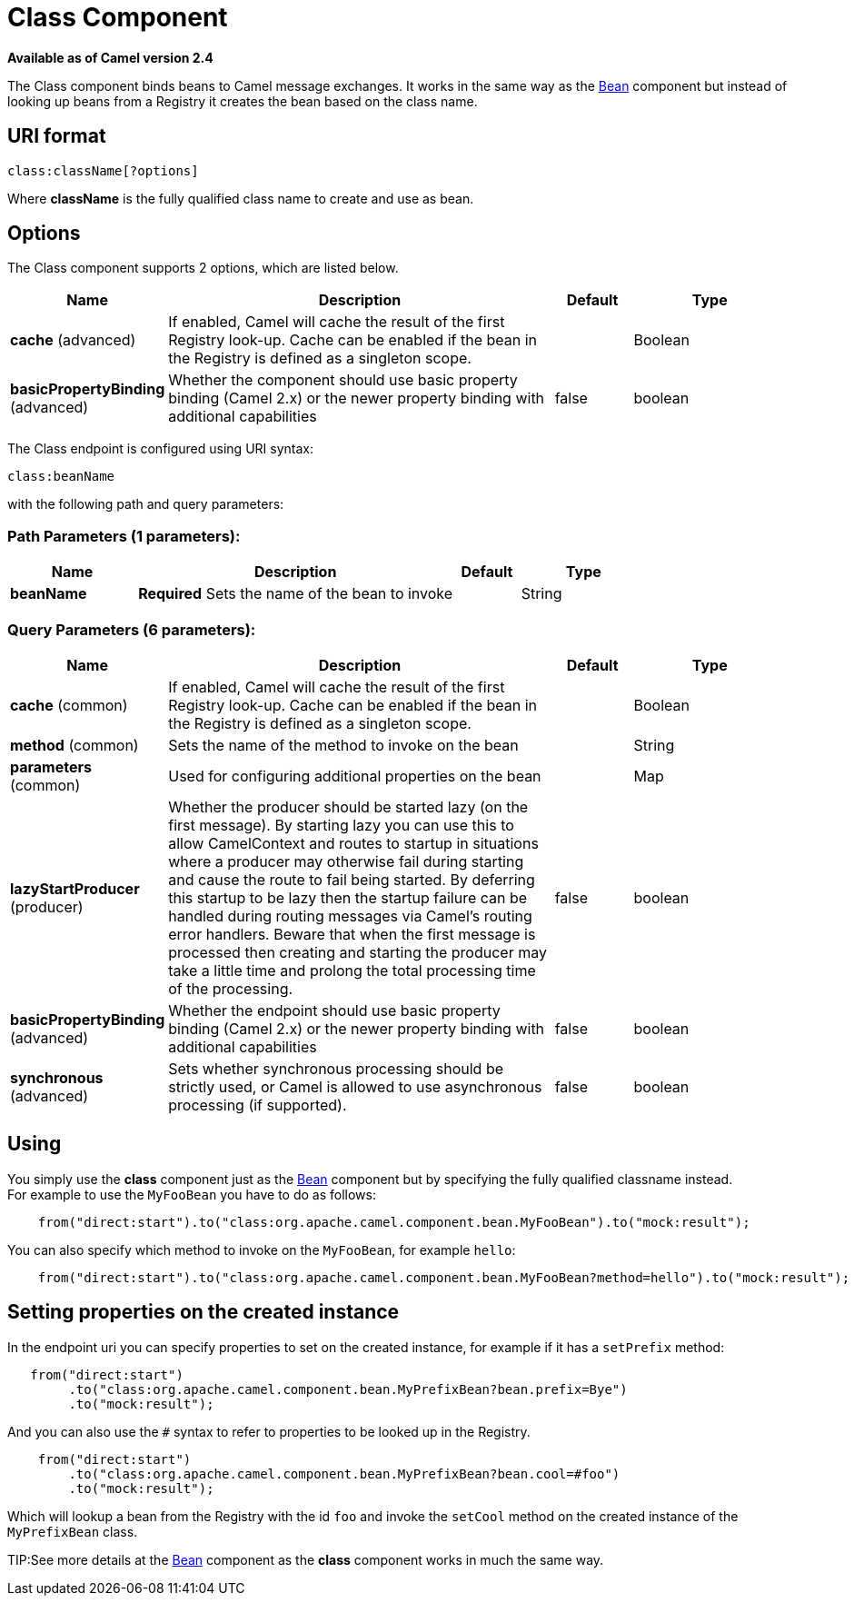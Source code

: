 [[class-component]]
= Class Component
:page-source: components/camel-bean/src/main/docs/class-component.adoc

*Available as of Camel version 2.4*

The Class component binds beans to Camel message exchanges. It works
in the same way as the xref:bean-component.adoc[Bean] component but instead of
looking up beans from a Registry it creates the bean
based on the class name.

== URI format

[source]
----
class:className[?options]
----

Where *className* is the fully qualified class name to create and use as
bean.

== Options


// component options: START
The Class component supports 2 options, which are listed below.



[width="100%",cols="2,5,^1,2",options="header"]
|===
| Name | Description | Default | Type
| *cache* (advanced) | If enabled, Camel will cache the result of the first Registry look-up. Cache can be enabled if the bean in the Registry is defined as a singleton scope. |  | Boolean
| *basicPropertyBinding* (advanced) | Whether the component should use basic property binding (Camel 2.x) or the newer property binding with additional capabilities | false | boolean
|===
// component options: END



// endpoint options: START
The Class endpoint is configured using URI syntax:

----
class:beanName
----

with the following path and query parameters:

=== Path Parameters (1 parameters):


[width="100%",cols="2,5,^1,2",options="header"]
|===
| Name | Description | Default | Type
| *beanName* | *Required* Sets the name of the bean to invoke |  | String
|===


=== Query Parameters (6 parameters):


[width="100%",cols="2,5,^1,2",options="header"]
|===
| Name | Description | Default | Type
| *cache* (common) | If enabled, Camel will cache the result of the first Registry look-up. Cache can be enabled if the bean in the Registry is defined as a singleton scope. |  | Boolean
| *method* (common) | Sets the name of the method to invoke on the bean |  | String
| *parameters* (common) | Used for configuring additional properties on the bean |  | Map
| *lazyStartProducer* (producer) | Whether the producer should be started lazy (on the first message). By starting lazy you can use this to allow CamelContext and routes to startup in situations where a producer may otherwise fail during starting and cause the route to fail being started. By deferring this startup to be lazy then the startup failure can be handled during routing messages via Camel's routing error handlers. Beware that when the first message is processed then creating and starting the producer may take a little time and prolong the total processing time of the processing. | false | boolean
| *basicPropertyBinding* (advanced) | Whether the endpoint should use basic property binding (Camel 2.x) or the newer property binding with additional capabilities | false | boolean
| *synchronous* (advanced) | Sets whether synchronous processing should be strictly used, or Camel is allowed to use asynchronous processing (if supported). | false | boolean
|===
// endpoint options: END


== Using

You simply use the *class* component just as the xref:bean-component.adoc[Bean]
component but by specifying the fully qualified classname instead. +
 For example to use the `MyFooBean` you have to do as follows:

[source,java]
-------------------------------------------------------------------------------------------------
    from("direct:start").to("class:org.apache.camel.component.bean.MyFooBean").to("mock:result");
-------------------------------------------------------------------------------------------------

You can also specify which method to invoke on the `MyFooBean`, for
example `hello`:

[source,java]
--------------------------------------------------------------------------------------------------------------
    from("direct:start").to("class:org.apache.camel.component.bean.MyFooBean?method=hello").to("mock:result");
--------------------------------------------------------------------------------------------------------------

== Setting properties on the created instance

In the endpoint uri you can specify properties to set on the created
instance, for example if it has a `setPrefix` method:

[source,java]
---------------------------------------------------------------------------------
   from("direct:start")
        .to("class:org.apache.camel.component.bean.MyPrefixBean?bean.prefix=Bye")
        .to("mock:result");
---------------------------------------------------------------------------------

And you can also use the `#` syntax to refer to properties to be looked
up in the Registry.

[source,java]
--------------------------------------------------------------------------------
    from("direct:start")
        .to("class:org.apache.camel.component.bean.MyPrefixBean?bean.cool=#foo")
        .to("mock:result");
--------------------------------------------------------------------------------

Which will lookup a bean from the Registry with the
id `foo` and invoke the `setCool` method on the created instance of the
`MyPrefixBean` class.

TIP:See more details at the xref:bean-component.adoc[Bean] component as the *class*
component works in much the same way.

